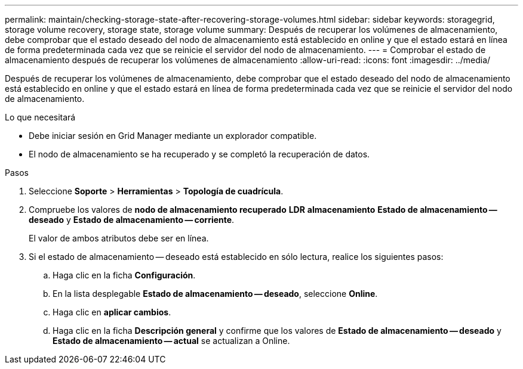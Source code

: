 ---
permalink: maintain/checking-storage-state-after-recovering-storage-volumes.html 
sidebar: sidebar 
keywords: storagegrid, storage volume recovery, storage state, storage volume 
summary: Después de recuperar los volúmenes de almacenamiento, debe comprobar que el estado deseado del nodo de almacenamiento está establecido en online y que el estado estará en línea de forma predeterminada cada vez que se reinicie el servidor del nodo de almacenamiento. 
---
= Comprobar el estado de almacenamiento después de recuperar los volúmenes de almacenamiento
:allow-uri-read: 
:icons: font
:imagesdir: ../media/


[role="lead"]
Después de recuperar los volúmenes de almacenamiento, debe comprobar que el estado deseado del nodo de almacenamiento está establecido en online y que el estado estará en línea de forma predeterminada cada vez que se reinicie el servidor del nodo de almacenamiento.

.Lo que necesitará
* Debe iniciar sesión en Grid Manager mediante un explorador compatible.
* El nodo de almacenamiento se ha recuperado y se completó la recuperación de datos.


.Pasos
. Seleccione *Soporte* > *Herramientas* > *Topología de cuadrícula*.
. Compruebe los valores de *nodo de almacenamiento recuperado* *LDR* *almacenamiento* *Estado de almacenamiento -- deseado* y *Estado de almacenamiento -- corriente*.
+
El valor de ambos atributos debe ser en línea.

. Si el estado de almacenamiento -- deseado está establecido en sólo lectura, realice los siguientes pasos:
+
.. Haga clic en la ficha *Configuración*.
.. En la lista desplegable *Estado de almacenamiento -- deseado*, seleccione *Online*.
.. Haga clic en *aplicar cambios*.
.. Haga clic en la ficha *Descripción general* y confirme que los valores de *Estado de almacenamiento -- deseado* y *Estado de almacenamiento -- actual* se actualizan a Online.



